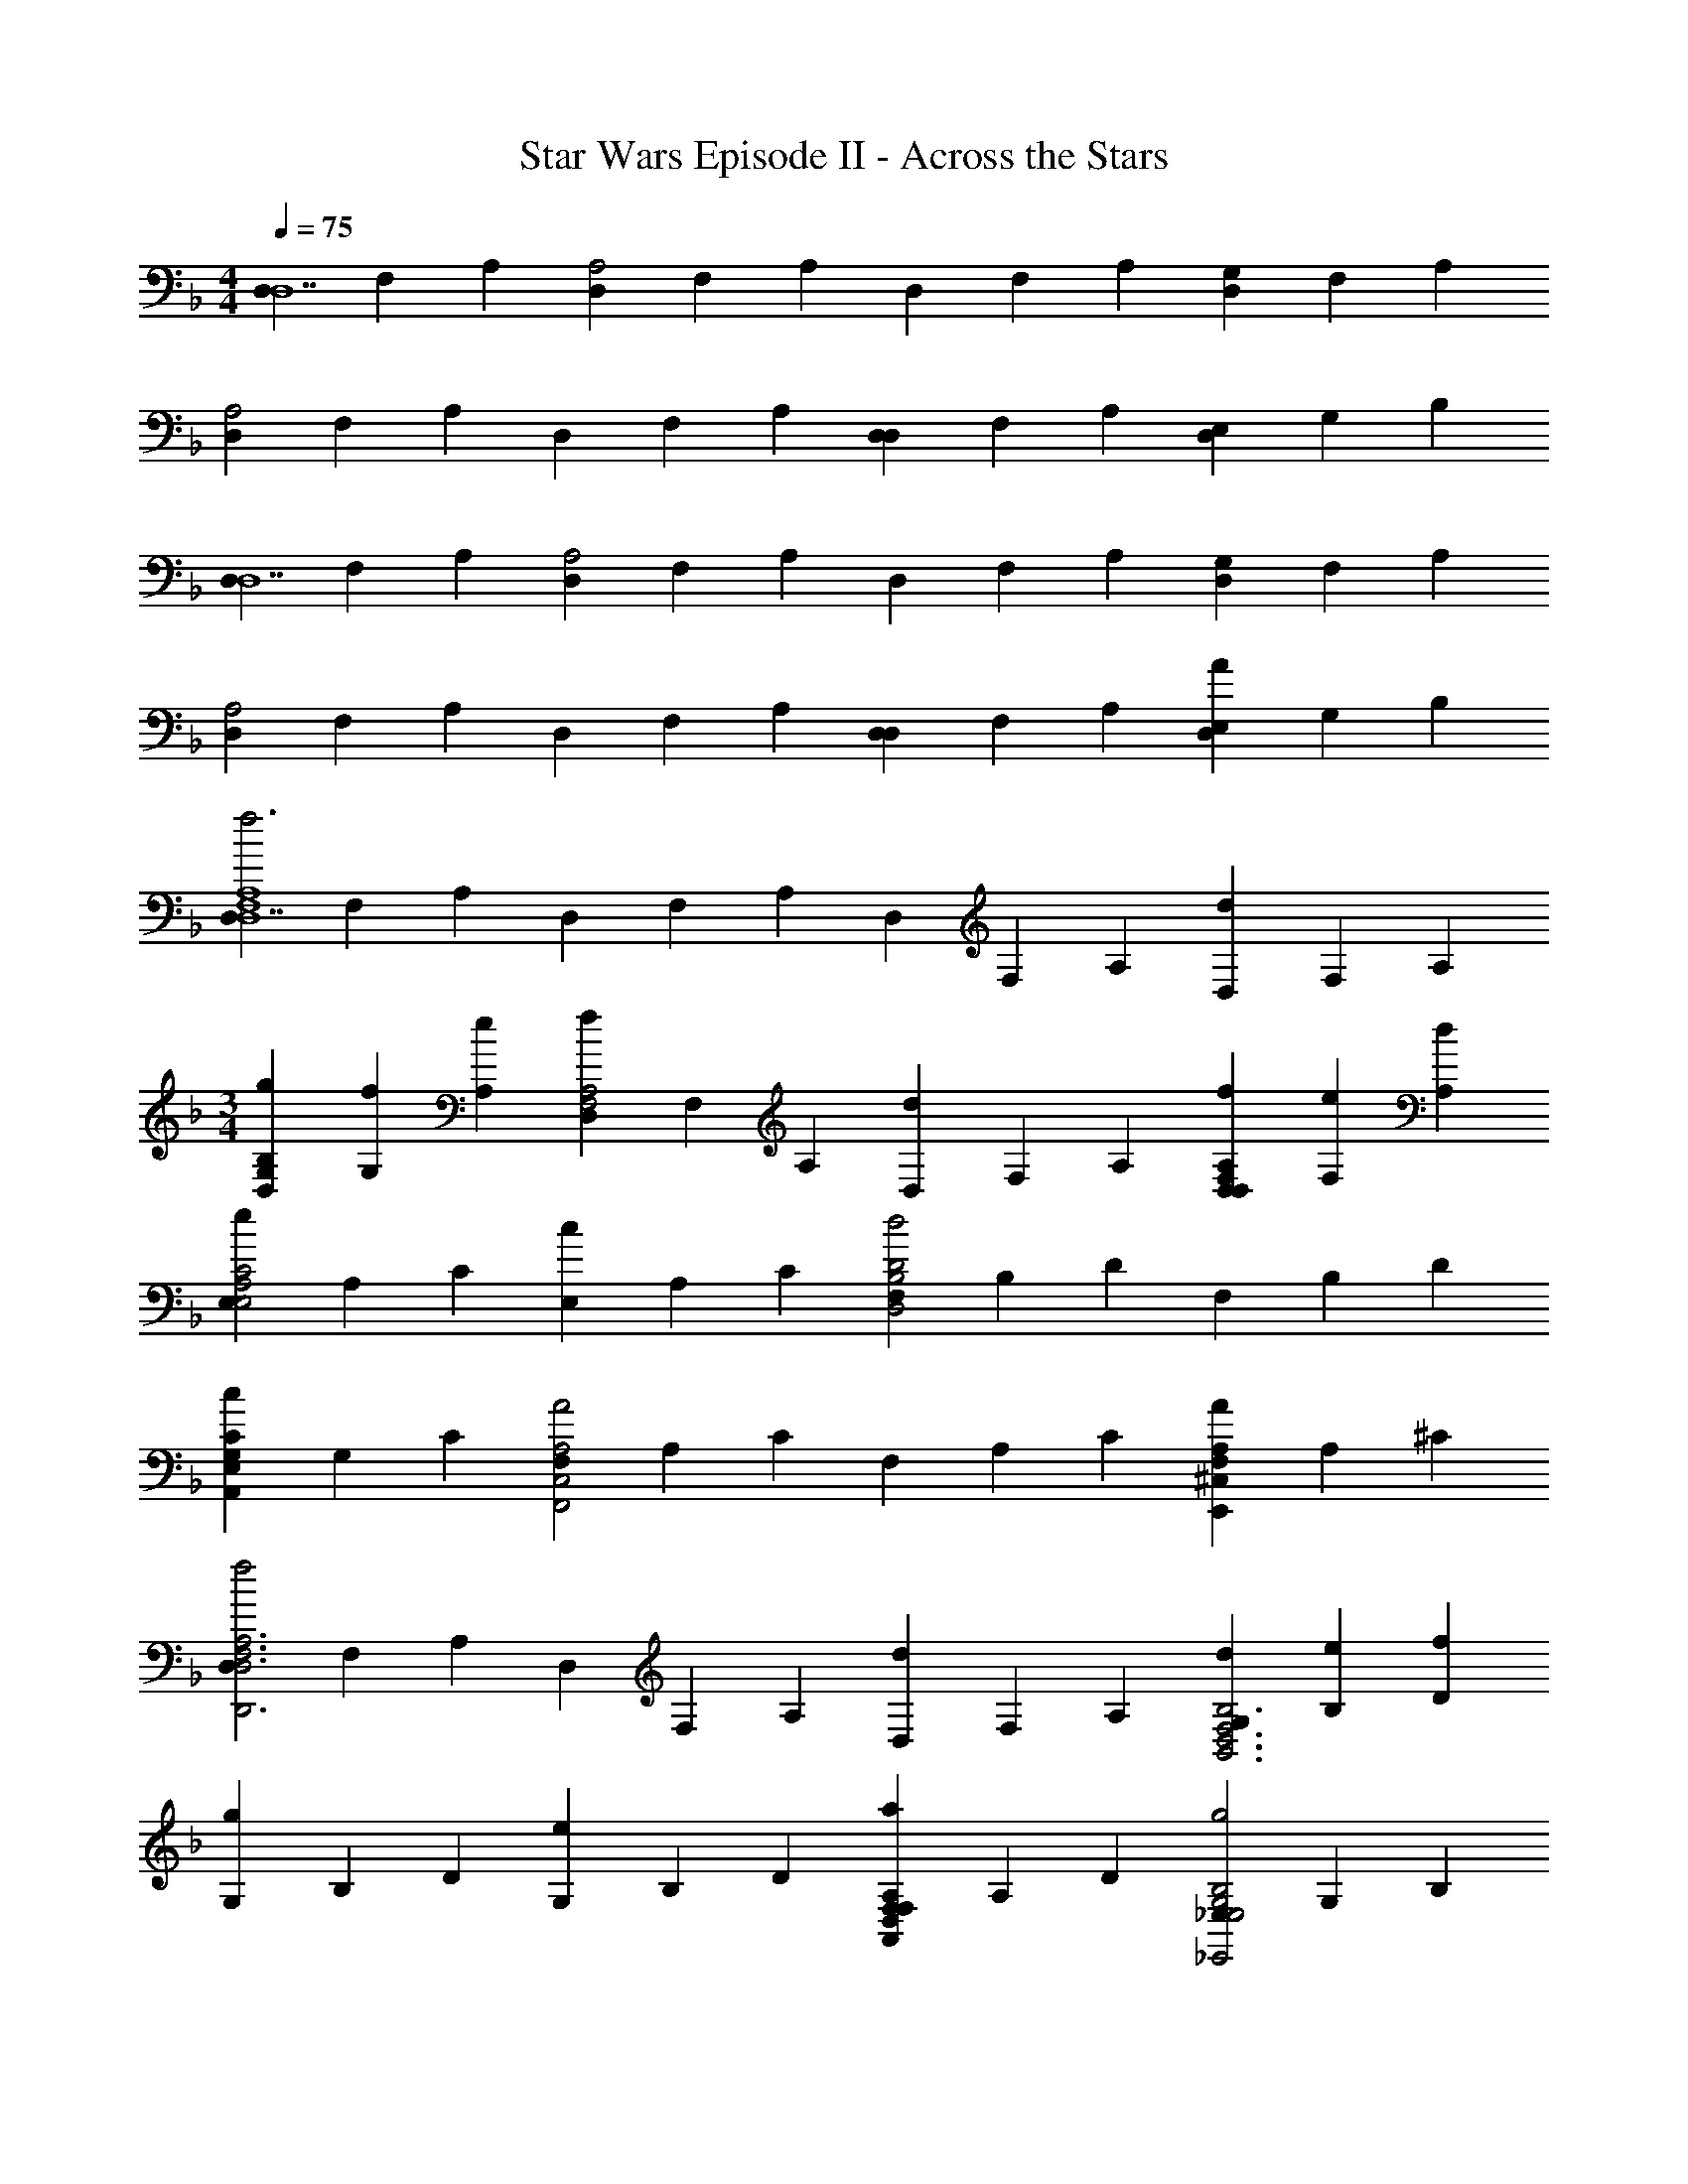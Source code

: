 X: 1
T: Star Wars Episode II - Across the Stars
Z: ABC Generated by Starbound Composer v0.8.7
L: 1/4
M: 4/4
Q: 1/4=75
K: Dm
[D,/3D,7] F,/3 A,/3 [D,/3A,2] F,/3 A,/3 D,/3 F,/3 A,/3 [D,/3G,] F,/3 A,/3 
[D,/3A,2] F,/3 A,/3 D,/3 F,/3 A,/3 [D,/3D,] F,/3 A,/3 [D,/3E,] G,/3 B,/3 
[D,/3D,7] F,/3 A,/3 [D,/3A,2] F,/3 A,/3 D,/3 F,/3 A,/3 [D,/3G,] F,/3 A,/3 
[D,/3A,2] F,/3 A,/3 D,/3 F,/3 A,/3 [D,/3D,] F,/3 A,/3 [D,/3E,A] G,/3 B,/3 
[D,/3f3F,4A,4D,7] F,/3 A,/3 D,/3 F,/3 A,/3 D,/3 F,/3 A,/3 [D,/3d] F,/3 A,/3 
M: 3/4
[g/3D,/3G,B,] [f/3G,/3] [e/3A,/3] [D,/3fF,2A,2] F,/3 A,/3 [D,/3d] F,/3 A,/3 [f/3D,/3F,A,D,] [e/3F,/3] [d/3A,/3] 
[E,/3eA,2C2E,2] A,/3 C/3 [E,/3c] A,/3 C/3 [F,/3B,2D2d2D,2] B,/3 D/3 F,/3 B,/3 D/3 
[E,/3G,CcA,,] G,/3 C/3 [F,/3C,2A,2A2F,,2] A,/3 C/3 F,/3 A,/3 C/3 [F,/3^C,A,AE,,] A,/3 ^C/3 
[D,/3f2D,3F,3A,3D,,3] F,/3 A,/3 D,/3 F,/3 A,/3 [D,/3d] F,/3 A,/3 [d/3G,/3D,3F,3B,3B,,3] [e/3B,/3] [f/3D/3] 
[G,/3g] B,/3 D/3 [G,/3e] B,/3 D/3 [F,/3D,F,A,aA,,] A,/3 D/3 [_E,/3E,2G,2B,2g2_E,,2] G,/3 B,/3 
_E/3 G/3 B/3 [A/3a2D,3F,3A,3D,,3] F/3 D/3 D/3 A,/3 F,/3 [A,aD,] 
[=C/3C3/c'3/C3E3E,,3G3E,,3] E/3 G/3 C/3 [z/6E/3] [z/6B,/b/] G/3 [C/3A,/a/] [z/6E/3] [z/6G,/g/] G/3 [G,/3g/3G,/3B,3D3G,,3G3G,,3] [A,/3a/3B,/3] [B,/3b/3D/3] 
[G,/3B,b] B,/3 D/3 [G,/3G,g] B,/3 D/3 [C/3C3/c'3/C3E3E,,3G3E,,3] E/3 G/3 C/3 [z/6E/3] [z/6B,/b/] G/3 
[C/3A,/a/] [z/6E/3] [z/6G,/g/] G/3 [A,/3^F,/^f/D3^F3D,,3A3D,,3] [z/6D/3] [z/6A,/a/] F/3 [A,/3Dd'] D/3 F/3 [C/3A,/3d'd] [F/3D/3] [A/3F/3] 
[C/3^G,/3f'3/=f3/=F2^G2^G,,,3c3^G,,3] [E/3C/3] [G/3F/3] [C/3G,/3] [z/6E/3C/3] [z/6_e'/_e/] [G/3F/3] [C/3G,/3d'/d/] [z/6E/3C/3] [z/6c'/c/] [G/3F/3] [c'/3C/3c/3=G,/3E2=G2=G,,,3c3=G,,3] [d'/3E/3d/3C/3] [e'/3G/3e/3E/3] 
[C/3G,/3e'e] [E/3C/3] [G/3E/3] [C/3G,/3c'c] [E/3C/3] [G/3E/3] [^G/3^G,/3f'3/f3/F3G3c3^G,,3] [c/3C/3] [e/3F/3] [G/3G,/3] [z/6c/3C/3] [z/6e'/e/] [e/3F/3] 
[G/3G,/3d'/d/] [z/6c/3C/3] [z/6c'/c/] [e/3F/3] 
M: 4/4
[=G/3=G,/3=b/=B/G3B3d3=G,,3] [z/6B/3=B,/3] [z/6d'/d/] [d/3D/3] [G/3G,/3g'2g2] [B/3B,/3] [d/3D/3] [G,/3g] B,/3 D/3 
D 
M: 3/4
M: 3/4
M: 3/4
M: 3/4
M: 3/4
M: 3/4
M: 3/4
M: 3/4
M: 3/4
M: 3/4
M: 3/4
M: 3/4
M: 3/4
M: 3/4
M: 3/4
M: 3/4
M: 3/4
M: 3/4
M: 3/4
M: 3/4
M: 3/4
M: 3/4
M: 3/4
M: 3/4
M: 3/4
M: 3/4
M: 3/4
M: 3/4
M: 3/4
[C/3C/3] [E/3E/3] [G/3G/3] [C/3C/3] [E/3E/3] [G/3G/3] [C/3C/3G,] [E/3E/3] [G/3G/3] 
[C/3C/3=C,2] [E/3E/3] [G/3G/3] [C/3C/3] [E/3E/3] [G/3G/3] [C/3C/3G,,] [E/3E/3] [G/3G/3] [C/3C/3C,,2] [E/3E/3] [G/3G/3] 
[C/3C/3] [E/3E/3] [G/3G/3] [C/3C/3G,] [E/3E/3] [G/3G/3] [C/3C/3C,2] [E/3E/3] [G/3G/3] [C/3C/3] [E/3E/3] [G/3G/3] 
[B,/16C/3G/3G,G,,G,GG,B,G,GG,,] C/16 D/16 E/16 F/16 [z/48G/16] [z/24E/3c/3] ^G/16 B/16 c/16 d/16 [z/24e/16] [z/48=G/3e/3] f/16 g/16 ^g/16 b/16 c'/16 [c/3C/3C/3C,,E2E2e2E2e2E,3G,3C3G,3C3C,,3] [e/3E/3E/3] [=g/3G/3G/3] [c/3C/3C/3C,2] [e/3E/3E/3] [g/3G/3G/3] [c/3C/3C/3CCcCc] [e/3E/3E/3] [g/3G/3G/3] 
[F/3c/3C/3F/3f/3F/3f/3C/3=F,^G,CF,,G,CF,,] [E/3f/3F/3E/3e/3E/3e/3F/3] [D/3g/3G/3D/3d/3D/3d/3G/3] [c/3C/3C/3EEeEeE,2=G,2C2C,,2G,2C2C,2] [e/3E/3E/3] [g/3G/3G/3] [c/3C/3C/3CCcCc] [e/3E/3E/3] [g/3G/3G/3] [E/3c/3C/3E/3e/3E/3e/3C/3E,G,CC,,G,CC,] [D/3e/3E/3D/3d/3D/3d/3E/3] [C/3g/3G/3C/3c/3C/3c/3G/3] 
[d/3D/3D/3DDdDdD,2F,2_B,2B,,,2F,2B,2B,,2] [g/3G/3G/3] [_b/3_B/3B/3] [d/3D/3D/3B,B,BB,B] [g/3G/3G/3] [b/3B/3B/3] [e/3E/3E/3E,2^G,2C2C2^G,,,2C2c2G,2C2C2c2^G,,2] [^g/3^G/3G/3] [c'/3c/3c/3] [e/3E/3E/3] [g/3G/3G/3] [c'/3c/3c/3] 
[d/3D/3D/3D,=G,B,B,=G,,,B,BG,B,B,B=G,,] [f/3F/3F/3] [b/3B/3B/3] [e/3E/3E/3E,2G,2B,2G,2_E,,,2G,2=G2G,2B,2G,2G2E,,2] [=g/3G/3G/3] [b/3B/3B/3] [G,,/8e'/3E/3E/3] G,,/8 [z/12G,,/8] [z/24b/3G/3G/3] G,,/8 G,,/8 [z/24G,,/8] [z/12g/3B/3B/3] G,,/8 G,,/8 [G,,/8e/3E/3E/3D,G,=B,G,G,,,G,GG,B,G,GG,,] G,,/8 [z/12G,,/8] [z/24g/3G/3G/3] G,,/8 G,,/8 [z/24G,,/8] [z/12=b/3=B/3B/3] G,,/8 G,,/8 
[c/3C/3C/3C,,E2E2e2E2e2E,3G,3C3C,3G,3C3C,3] [e/3E/3E/3] [g/3G/3G/3] [c/3C/3C/3C,2] [e/3E/3E/3] [g/3G/3G/3] [c/3C/3C/3CCcCc] [e/3E/3E/3] [g/3G/3G/3] [C/3f/3F/3C/3c/3C/3c/3F/3^G,,,F,3^G,3C3G,3C3^G,,3] [D/3^g/3^G/3D/3d/3D/3d/3G/3] [E/3c'/3c/3E/3e/3E/3e/3c/3] 
[f/3F/3F/3FFfFfG,,2] [g/3G/3G/3] [c'/3c/3c/3] [f/3F/3F/3DDdDd] [g/3G/3G/3] [c'/3c/3c/3] [e/3E/3E/3=G,CE=GC,,G=gCEGgC,] [g/3G/3G/3] [c'/3c/3c/3] [d/3D/3D/3F,2_B,2D2F2B,,,2F2f2B,2D2F2f2B,,2] [f/3F/3F/3] [_b/3_B/3B/3] 
[d'/3d/3d/3] [f'/3f/3f/3] [^g'/3^g/3g/3] [=g'/3=g/3g/3=G,,,G2G2g2G2g2G,3C3E3C3E3C,3] [e'/3e/3e/3] [c'/3c/3c/3] [c'/3c/3c/3C,,2] [g/3G/3G/3] [e/3E/3E/3] [CcCcCcC] 
[f/3F/3F/3f3/F,3C3F3G,,3] [^g/3^G/3G/3] [c'/3c/3c/3] [f/3F/3f/3] [z/6g/3G/3G/3] [z/6e/] [c'/3c/3F/3] [f/3F/3^G,/3d/] [z/6g/3G/3C/3] [z/6c/] [c'/3c/3F/3] [c/3C/3c/3C/3C,=G,3C3E3C,3] [e/3E/3d/3E/3] [=g/3=G/3e/3G/3] 
[c/3C/3C/3=G,,e] [e/3E/3E/3] [g/3G/3G/3] [c/3C/3C/3C,,c] [e/3E/3E/3] [g/3G/3G/3] [f/3F/3F/3^G,,,^G3/f3/G,3C3F3^G,,3] [^g/3G/3G/3] [c'/3c/3c/3] [f/3F/3F/3G,,2] [z/6g/3G/3G/3] [z/6=G/e/] [c'/3c/3c/3] 
[f/3F/3F/3F/d/] [z/6g/3^G/3G/3] [z/6E/c/] [c'/3c/3c/3] [d/3D/3D/3=B/=G,,D2G,3=B,3D3G,,3] [z/6=g/3=G/3G/3] [z/6d/] [=b/3B/3B/3] [d/3D/3D/3G,g] [g/3G/3G/3] [b/3B/3B/3] [d/3D/3D/3GG,,G,GG] [g/3G/3G/3] [b/3B/3B/3] 
[^G/3^C,,/3^G,/3G,/3_B3/_B,3/B3/B3/^C,3F,3B,3F,3B,3C,,3] [^c/3F,,/3^C/3C/3] [f/3^G,,/3F/3F/3] [G/3G,/3G,/3C,2] [z/6c/3C/3C/3] [z/6G/G,/G/G/] [f/3F/3F/3] [G/3G,/3G,/3=G/=G,/G/G/] [z/6c/3C/3C/3] [z/6F/F,/F/F/] [f/3F/3F/3] [F/3^G/3=C,,/3^G,/3F,/3F/3F/3G,/3=C,3E,3G,3E,3G,3F,,3] [=G/3=c/3F,,/3=C/3=G,/3G/3G/3C/3] [^G/3f/3G,,/3F/3^G,/3G/3G/3F/3] 
[G/3G,/3G,/3GC,G,GG] [c/3C/3C/3] [f/3F/3F/3] [G/3G,/3G,/3FF,,FF,FF] [c/3C/3C/3] [f/3F/3F/3] [G/3^C,,/3G,/3G,/3B3/B3/B,3/B3/B3/^C,3F,3B,3F,3B,3C,,3] [^c/3F,,/3^C/3C/3] [f/3G,,/3F/3F/3] [G/3G,/3G,/3C,] [z/6c/3C/3C/3] [z/6G/G,/G/G/G,/G/G/] [f/3F/3F/3] 
[G/3G,/3G,/3=G/=G,/G/G/G,/G/G/C,,] [z/6c/3C/3C/3] [z/6F/^G,/F/F/F,/F/F/] [f/3F/3F/3] 
M: 4/4
[B/3B,/3B,/3=E/B,/E/E/=E,/E/E/=C,,=C,E,2=G,2=C2G,2C2] [z/6=e/3E/3E/3] [z/6G/C/G/G/G,/G/G/] [g/3G/3G/3] [C,/8B/3B,/3B,/3C,,E=cC,c2c2C2c2c2] C,/8 [z/12C,/8] [z/24e/3E/3E/3] C,/8 C,/8 [z/24C,/8] [z/12g/3G/3G/3] C,/8 C,/8 [C,/8B/3B,/3B,/3E,2G,2C2C,,,2C2c2C,2E,2G,2C,,2C,2] C,/8 [z/12C,/8] [z/24e/3E/3E/3] C,/8 C,/8 [z/24C,/8] [z/12g/3G/3G/3] C,/8 C,/8 
[C,/8B/3B,/3B,/3cCCCc] C,/8 [z/12C,/8] [z/24e/3E/3E/3] C,/8 C,/8 [z/24C,/8] [z/12g/3G/3G/3] C,/8 C,/8 
M: 3/4
M: 3/4
M: 3/4
M: 3/4
M: 3/4
M: 3/4
M: 3/4
M: 3/4
M: 3/4
M: 3/4
M: 3/4
M: 3/4
M: 3/4
M: 3/4
M: 3/4
M: 3/4
M: 3/4
M: 3/4
M: 3/4
M: 3/4
M: 3/4
M: 3/4
M: 3/4
M: 3/4
M: 3/4
M: 3/4
M: 3/4
M: 3/4
[F/3f/3F/3^G2F,,,2G2^g2F,,2G2F,,2g2F,,2F,,3^G,3C3F3C3F3G,3] [G/3g/3G/3] [c/3c'/3c/3] [F/3f/3F/3] [G/3g/3G/3] [c/3c'/3c/3] [F/3f/3F/3FF,,,FfF,,FF,,fF,,] [G/3g/3G/3] [c/3c'/3c/3] 
[F/3B/3f/3B/3_b/3B/3b/3F/3B,,,B,^CFCFB,B,,B,,B,,] [B/3G/3b/3G/3g/3G/3g/3B/3] [^c/3=G/3^c'/3G/3=g/3G/3g/3c/3] [F/3f/3F/3^GG^gGgF,,,2G,2=C2F2C2F2G,2F,,2F,,2F,,2] [G/3g/3G/3] [=c/3=c'/3c/3] [F/3f/3F/3FFfFf] [G/3g/3G/3] [c/3c'/3c/3] [F/3G/3f/3G/3g/3G/3g/3F/3F,,G,CFCFG,F,F,F,] [G/3=G/3g/3G/3=g/3G/3g/3^G/3] [c/3F/3c'/3F/3f/3F/3f/3c/3] 
[=G/3g/3G/3GE,,=G,B,_EGgB,EG,_E,GE,gE,] [B/3b/3B/3] [_e/3e'/3e/3] [G/3g/3G/3EE,,B,EGEeEGB,E,EE,eE,] [B/3b/3B/3] [e/3e'/3e/3] [^G/3^g/3G/3F2^C,,2^G,2^C2F2F2f2C2F2G,2^C,2F2C,2f2C,2] [^c/3^c'/3c/3] [f/3f'/3f/3] [G/3g/3G/3] [c/3c'/3c/3] [f/3f'/3f/3] 
[=G/3=g/3G/3E=C,,=G,=CEEeCEG,=C,EC,eC,] [B/3b/3B/3] [e/3e'/3e/3] [C,/8^G/3^g/3G/3C2G,,,2^G,2C2E2C2=c2C2E2G,2G,,2C2G,,2c2G,,2] C,/8 [z/12C,/8] [z/24c/3=c'/3c/3] C,/8 C,/8 [z/24C,/8] [z/12e/3e'/3e/3] C,/8 C,/8 [C,/8g/3^g'/3g/3] C,/8 [z/12C,/8] [z/24e/3e'/3e/3] C,/8 C,/8 [z/24C,/8] [z/12c/3c'/3c/3] C,/8 C,/8 [C,/8B/3b/3B/3CC,,=G,C=ECcCEG,C,CC,cC,] C,/8 [z/12C,/8] [z/24=G/3=g/3G/3] C,/8 C,/8 [z/24C,/8] [z/12E/3=e/3E/3] C,/8 C,/8 
[F/3f/3F/3^G2F,,2G2^g2F,2G2F,2g2F,2F,,3^G,3C3F3C3F3G,3] [G/3g/3G/3] [c/3c'/3c/3] [F/3f/3F/3] [G/3g/3G/3] [c/3c'/3c/3] [F/3f/3F/3F,,/F,/F,/F,/FFfFf] [z/6G/3g/3G/3] [z/6E,,/E,/E,/E,/] [c/3c'/3c/3] [G/3F/3g/3F/3f/3F/3f/3G/3^C,,2^C,2C,2C,2B,3^C3F3C3F3B,3] [^c/3=G/3^c'/3G/3=g/3G/3g/3c/3] [f/3^G/3f'/3G/3^g/3G/3g/3f/3] 
[G/3c'/3G/3BBbBb] [c/3g/3c/3] [f/3f/3f/3] [G/3c/3G/3=G=G,,G=g=G,GG,gG,] [c/3^G/3c/3] [f/3F/3f/3] [F/3F/3F/3=c=C,,=CFGc=c'FGC=C,cC,c'C,] [G/3G/3G/3] [c/3c/3c/3] [F/3f/3f/3B2=G,,,2B,2_E2=G2B2b2E2G2B,2G,,2B2G,,2b2G,,2] [B/3b/3b/3] [_e/3e'/3e'/3] 
[B/3b/3b/3] [F/3f/3f/3] [^C/3^c/3c/3] 
M: 4/4
[=C/3=c/3c/3c2=E2G2C2C,2c2C,2c'2C,,3C3E3G3c3c'3C,3] [E/3=e/3e/3] [G/3g/3g/3] [c/3c'/3c'/3] [G/3g/3g/3] [E/3e/3e/3] [G/3g/3g/3] [E/3e/3e/3] [C/3c/3c/3] 
[G,cCcc'C,G^C,,2] [^c^c'^Ccc'C2C2^C,2C,2E,,4] [=c=c'=Ccc'E,,2] [cc'Ccc'_E2E2] 
[E_eEeA,,A,,] [cc'Ccc'C2=E2C2E2^G,,4G,,4] [BbB,Bb] [BbB,BbC2F2G,,2C2F2] 
[^C^cCc] [AaA,Aa=B,2^F2B,2F2D,2A,2D,,2A,2] [^G^g^G,Gg] [GgG,GgB,2F2^F,,2B,2F2^F,2F,2] 
[BB,=B] [F^fFfA,2D2F2D,,2D2F2A,,2F,2A,,2F,2] [DAA,A] [=F/=f/F/f/C,,G,2C2F2C2F2G,,2=F,2G,,2F,2] [F,/4F/4F,/4F/4] [G,/4G/4G,/4G/4] 
[C/4c/4C/4c/4] [F/4f/4F/4f/4] [G/4g/4G/4g/4] [c/4^c'/4c/4c'/4] [ff'ff'C2_B2C2B2=G,,2G,,2_B,2] [=e=e'G,,,G,,ee'] [ee'=C,,=C,ee'E2B2E2B2C,2C,2=E,2] 
[=G=gC,,C,Gg] [ee'=F,,F,ee'=B,2^G2B,2G2F,,2F,,2G,2] [_e_e'ee'] [dd'E,,_E,dd'_B,2=G2B,2G2E,,2E,,2=G,2] 
[_EeEe] [dd'=B,,,=B,,dd'D2^F2D2F2B,,2B,,2^F,2] [cc'cc'] [cc'^F,,F,cc'C2A2C2A2F,,2F,,2A,2] 
[CcCc] [^G=c^C,,^C,GcC,C,^G,=C^C3/^c3/C3/c3/] [z/BBB,] [=C/=c/C/c/] [=G=C,,=C,G=F,F,=G,C2c2C2c2] 
[=EE=E,] 
Q: 1/4=86
[z/=F,,=F2^G3f3F,,3F,3F,,3f3] [G,,/6G,/6] [^G,,/6^G,/6] [F,,/6F,/6] [_B,,/4B,/4F,,/] [=G,,/4=G,/4] [F,,/4^G,,/4^G,/4] [F,,/4F,,/4F,/4] [C,/4C/4F,,] [=E,,/4E,/4] [F,,/4F,/4] z/4 
[F,,/F,,/F,/F,,/] [F,,/4F,,/4F,/4F,,/4] [F,,/4F,,/4F,/4F,,/4] [z/F,,F,,3F,3F,,3] [=G,,/6=G,/6] [^G,,/6^G,/6] [F,,/6F,/6] [B,,/4B,/4F,,/] [=G,,/4=G,/4] [F,,/4^G,,/4^G,/4] [F,,/4F,,/4F,/4] [C,/4C/4F,,] [E,,/4E,/4] [F,,/4F,/4] z/4 
[F,,/F,,/F,/F,,/] [F,,/4F,,/4F,/4F,,/4] [F,,/4F,,/4F,/4F,,/4] [z/F,,F,,3F,3F,,3] [=G/6=G,,/6=G,/6] [^G/6^G,,/6^G,/6] [F/6F,,/6F,/6] [B/4B,,/4B,/4F,,/] [=G/4=G,,/4=G,/4] [^G/4F,,/4^G,,/4^G,/4^gg] [F/4F,,/4F,,/4F,/4] [c/4C,/4C/4F,,] [E/4E,,/4E,/4] [F/4F,,/4F,/4f/f/] z/4 
[b/3b/3F,,/F,,/F,/F,,/] [z/6g/3g/3] [z/6F,,/4F,,/4F,/4F,,/4] [z/12=g/3g/3] [F,,/4F,,/4F,/4F,,/4] [^g/g/F,,F,,3F,3F,,3] [=G/6=G,,/6=G,/6f5/f5/] [^G/6^G,,/6^G,/6] [F/6F,,/6F,/6] [B/4B,,/4B,/4F,,/] [=G/4=G,,/4=G,/4] [^G/4F,,/4^G,,/4^G,/4] [F/4F,,/4F,,/4F,/4] [c/4C,/4C/4F,,] [E/4E,,/4E,/4] [F/4F,,/4F,/4] [F/4B/4F/4B/4] 
[F/8F/8B/4B/4F,,/F,,/F,/F,,/] z3/8 [F,,/4F,,/4F/4G/4F,/4F/4G/4F,,/4] [F,,/4F,,/4F/4=G/4F,/4F/4G/4F,,/4] [F/8F/8^G/4G/4F,,F,,3F,3F,,3] z3/8 [=G/6=G,,/6=G,/6] [^G/6^G,,/6^G,/6] [F/6F,,/6F,/6] [B/4B,,/4B,/4F,,/] [=G/4=G,,/4=G,/4] [^G/4F,,/4^G,,/4^G,/4] [F/4F,,/4F,,/4F,/4] [c/4C,/4C/4F,,] [E/4E,,/4E,/4] [F/4F,,/4F,/4BB] z/4 
[F,,/F,,/F,/F,,/G,7/G,7/] [G/4F,,/4F,,/4F,/4F,,/4G/4] [=G/4F,,/4F,,/4F,/4F,,/4G/4] [^G/G/F,,F,,3F,,3] [=G/6=G,,/6=G,/6F5/F5/] [^G/6^G,,/6^G,/6] [F/6F,,/6F,/6] [B/4B,,/4B,/4F,,/] [=G/4=G,,/4=G,/4] [^G/4F,,/4^G,,/4^G,/4] [F/4F,,/4F,,/4F,/4] [c/4C,/4C/4F,,] [E/4E,,/4E,/4] [F/4F,,/4F,/4F,/F,/] z/4 
[F,,/F,,/B,/F,/B,/F,,/] [F,,/4F,,/4G,/4F,/4G,/4F,,/4] [F,,/4F,,/4=G,/4F,/4G,/4F,,/4] 
K: C#m
[^G,/G,/^C,^C,,3C,,3C,,3] [^C/6D,,/6D,/6C,3/C,3/] [E/6E,,/6E,/6] [C/6C,,/6C,/6] [^F/4^F,,/4^F,/4C,/] [D/4D,,/4D,/4] [E/4C,/4E,,/4E,/4] [C/4C,/4C,,/4C,/4] [G/4G,,/4G,/4C,] [^B,/4C/4G/4C/4G/4^B,,,/4^B,,/4] [C/4C,,/4C,/4F/DDF] z/4 
[C,,/C,/F/C,/C,,/C,,/] [C,,/4C,/4C/4E/4C,/4C,,/4C/4E/4C,,/4] [C,,/4C,/4B,/4D/4C,/4C,,/4B,/4D/4C,,/4] [G,/8G,/8C/4C/4C,C,,3C,3C,,3C,,3] z3/8 [D/6D,,/6D,/6] [E/6E,,/6E,/6] [C/6C,,/6C,/6] [F/4F,,/4F,/4C,/] [D/4D,,/4D,/4] [E/4C,/4E,,/4E,/4] [C/4C,/4C,,/4C,/4] [G/4G,,/4G,/4C,] [z/12B,/4G,/4B,,,/4B,,/4] [z/6G,/3] [z/6C/4C,,/4C,/4F,] [z/3F,5/6] 
[C,,/C,/C,/C,,/C,,/=e7/e7/] [C,,/4C,/4E,/4C,/4C,,/4E,/4C,,/4] [C,,/4C,/4D,/4C,/4C,,/4D,/4C,,/4] [C,/C,/C,C,,3C,,3C,,3] [D/6D,,/6D,/6] [E/6E,,/6E,/6] [C/6C,,/6C,/6] [F/4F,,/4F,/4C,/] [D/4D,,/4D,/4] [E/4C,/4E,,/4E,/4] [C/4C,/4C,,/4C,/4] [G/4G,,/4G,/4C,] [B,/4B,,,/4B,,/4] [C/4C,,/4C,/4^c/c/] z/4 
[^f/3f/3C,,/C,/C,/C,,/C,,/] [z/6e/3e/3] [z/6C,,/4C,/4C,/4C,,/4C,,/4] [z/12d/3d/3] [C,,/4C,/4C,/4C,,/4C,,/4] [e/e/C,C,,3C,3C,,3C,,3] [D/6D,,/6D,/6c5/c5/] [E/6E,,/6E,/6] [C/6C,,/6C,/6] [F/4F,,/4F,/4C,/] [D/4D,,/4D,/4] [E/4C,/4E,,/4E,/4] [C/4C,/4C,,/4C,/4] [G/4G,,/4G,/4C,] [B,/4C/4G/4B,,,/4B,,/4] [C/4C,,/4C,/4DF] z/4 
[C,,/C,/C,/C,,/C,,/] [C,,/4C,/4C/4E/4C,/4C,,/4C,,/4] [C,,/4C,/4B,/4D/4C,/4C,,/4C,,/4] [G,/C/C,C,,3C,3C,,3C,,3] [D/6D,,/6D,/6] [E/6E,,/6E,/6] [C/6C,,/6C,/6] [F/4F,,/4F,/4C,/E3/E3/E3/] [D/4D,,/4D,/4] [E/4C,/4E,,/4E,/4e] [C/4C,/4C,,/4C,/4] [G/4G,,/4G,/4C/G/C,] [B,/4B,,,/4B,,/4] [C/4C,,/4C,/4C/c/C/C/DF] z/4 
[F/3f/3F/3F/3C,,/C,/C,/C,,/C,,/] [z/6E/3e/3E/3E/3] [z/6C,,/4C,/4C,/4C,,/4C,,/4C/4E/4] [z/12D/3d/3D/3D/3] [C,,/4C,/4C,/4C,,/4C,,/4B,/4D/4] 
M: 3/4
[z/4E/e/C,/E/E/G,/C/C,,2C,2C,,2C,,2] C/4 [D/6D,,/6D,/6C,/4D/4C/C/C/c11/] [z/12E/6E,,/6E,/6] [z/12C,/4E/4] [C/6C,,/6C,/6] [F/4F/4F,,/4F,/4E/3E/3E/3C,/] [z/12D/4G/4D,,/4D,/4] [z/6D/3D/3D/3] [z/6E/4C,/4E,,/4E,/4] [z/12C/3C/3C/3] [C/4C,/4D/4C,,/4C,/4] [G/4E/4G,,/4G,/4D/C,,/C,/D/C,/C,,/D/C,,/] [B,/4F/4B,,,/4B,,/4] [C/4C,,/4C,/4G/4C,/4C,,/4C,,/4C,,/4C,/4=B,/B,/B,/] [C,,/4C,/4A/4C,/4C,,/4C,,/4] 
M: 4/4
[=B/4C,/C,,C,C,,C,,C3/C3/C3/] c/4 d/4 e/4 [C,,/4f/4C,/C,/C,,/C,,/C,C,,C,] g/4 [B,/B,/B,/] [C,,/4C,/C,/C,,/C,,/C,C,,C,G,5G,5G,5] G/4 [z/F3/4] [C,,/4C,/C,/C,,/=bC,B,B=B,,B,BC,,C,] E/4 D/ 
[C,,/4C/4C,/C,/c'C,CcC,C,,CcC,,C,] A/4 [z/G3/4] [C,,/4C,/C,/C,,/d'C,DdD,DdC,,C,] E/4 D/ [C,,/4C,/C,/C,,/=e'C,EeE,EeC,,C,] c/4 [z/d3/4] [C,,/4C,/C,/C,,/C,C,,C,f'2F2f2F,2F2f2] c/4 [E/B/E/E/] 
M: 2/4
[C,/8C,,/4C,/C,/C,,/A,A,A,C,,C,] C,/8 [C,/8d/4] C,/8 [C,/8e3/4] C,/8 C,/8 C,/8 [C,/8C,,/4C,/C,,/g'GgC,G,GgC,,C,] C,/8 [C,/8d/4] C,/8 [C,/8c/] C,/8 C,/8 C,/8 
M: 3/4
M: 3/4
M: 3/4
M: 3/4
M: 3/4
M: 3/4
M: 3/4
M: 3/4
M: 3/4
M: 3/4
M: 3/4
M: 3/4
M: 3/4
M: 3/4
M: 3/4
M: 3/4
M: 3/4
M: 3/4
M: 3/4
M: 3/4
M: 3/4
M: 3/4
M: 3/4
M: 3/4
M: 3/4
M: 3/4
M: 3/4
M: 3/4
M: 3/4
[z/4F/3F,,2A,2A2a2F,2F,,3A,3F,,3A,3C3F3C3F,,3] [A/16a/16f/16f/8f'/8a/8] z/48 [z/6A/3] [A/16a/16f/16f/8f'/8a/8] z5/48 [z/12c/3] [A/16a/16f/16f/8f'/8a/8] z3/16 [A/16a/16f/16f/8f'/8a/8F/3] z3/16 [z/12A/8a/8f/8f/4f'/4a/4] A/3 [z/12c/3] [A/16a/16f/16f/8f'/8a/8] z3/16 
[A/16a/16f/16f/8f'/8a/8F/3F,,F,FfF,] z3/16 [z/12A/8a/8f/8f/4f'/4a/4] A/3 [z/12c/3] [A/16a/16f/16f/8f'/8a/8] z3/16 [z/4F/3B,/3B/3b/3=B,,,B,=DFB,,] [B/16b/16=d/16d/8=d'/8f/8] z/48 [z/6B/3A,/3A/3a/3] [B/16b/16d/16d/8d'/8f/8] z5/48 [z/12d/3G,/3G/3g/3] [B/16b/16d/16d/8d'/8f/8] z3/16 [A/16a/16c/16f/8f'/8f/8F/3A,AaF,,,2A,2C2F2F,,2] z3/16 [z/12A/8a/8c/8f/4f'/4f/4] A/3 [z/12c/3] [A/16a/16c/16f/8f'/8f/8] z3/16 [A/16a/16c/16f/8f'/8f/8F/3F,Ff] z3/16 [z/12A/8a/8c/8f/4f'/4f/4] A/3 [z/12c/3] [A/16a/16c/16f/8f'/8f/8] z3/16 
[z/4F/3A,/3A/3a/3F,,A,CFF,] [A/16a/16c/16f/8f'/8f/8] z/48 [z/6A/3G,/3G/3g/3] [A/16a/16c/16f/8f'/8f/8] z5/48 [z/12c/3F,/3F/3f/3] [A/16a/16c/16f/8f'/8f/8] z3/16 [B/16b/16B/16e/8e'/8g/8G/3G,GgE,,2G,2B,2E2E,2] z3/16 [z/12B/8b/8B/8e/4e'/4g/4] B/3 [z/12e/3] [B/16b/16B/16e/8e'/8g/8] z3/16 [B/16b/16B/16e/8e'/8g/8G/3E,Ee] z3/16 [z/12B/8b/8B/8e/4e'/4g/4] B/3 [z/12e/3] [B/16b/16B/16e/8e'/8g/8] z3/16 [z/4A/3=D,,2F,2F2f2A,2D2F2=D,2] [A/16a/16d/16f/8f'/8f/8] z/48 [z/6d/3] [A/16a/16d/16f/8f'/8f/8] z5/48 [z/12f/3] [A/16a/16d/16f/8f'/8f/8] z3/16 
[A/16a/16d/16f/8f'/8f/8A/3] z3/16 [z/12A/8a/8d/8f/4f'/4f/4] d/3 [z/12f/3] [A/16a/16d/16f/8f'/8f/8] z3/16 [B/16b/16e/16e/8e'/8g/8G/3C,,E,EeG,B,EC,] z3/16 [z/12B/8b/8e/8e/4e'/4g/4] B/3 [z/12e/3] [B/16b/16e/16e/8e'/8g/8] z3/16 [z/4A/3A,,,2C,2C2c2A,2C2E2A,,2] [c/16c'/16c/16e/8e'/8a/8] z/48 [z/6c/3] [c/16c'/16c/16e/8e'/8a/8] z5/48 [z/12e/3] [c/16c'/16c/16e/8e'/8a/8] z3/16 [c/16c'/16c/16e/8e'/8a/8a/3] z3/16 [z/12c/8c'/8c/8e/4e'/4a/4] e/3 [z/12c/3] [c/16c'/16c/16e/8e'/8a/8] z3/16 
[c/16c'/16c/16G,/16e/8e'/8a/8B/3C,,C,CcG,C^EC,] A,/16 B,/16 C/16 [D/16c/8c'/8c/8e/4e'/4g/4] [z/48E/16] [z/24G/3] F/16 G/16 A/16 B/16 [z/24c/16] [z/48E/3] d/16 [c/16c'/16c/16^e/16=e/8e'/8g/8] f/16 g/16 a/16 [z/4F/3F,,2A,2A2a2F,2A,3C3F3] [A/16a/16c/16f/8f'/8f/8] z/48 [z/6A/3] [A/16a/16c/16f/8f'/8f/8] z5/48 [z/12c/3] [A/16a/16c/16f/8f'/8f/8] z3/16 [A/16a/16c/16f/8f'/8f/8F/3] z3/16 [z/12A/8a/8c/8f/4f'/4f/4] A/3 [z/12c/3] [A/16a/16c/16f/8f'/8f/8] z3/16 [A/16a/16c/16f/8f'/8f/8F/3F,,/F,/F,Ff] z3/16 [z/12A/8a/8c/8f/4f'/4f/4] [z/6A/3] [z/6E,,/E,/] [z/12c/3] [A/16a/16c/16f/8f'/8f/8] z3/16 
[z/4A/3F,/3F/3f/3D,,2D,2B,3D3F3] [A/16a/16d/16f/8f'/8f/8] z/48 [z/6d/3G,/3G/3g/3] [A/16a/16d/16f/8f'/8f/8] z5/48 [z/12f/3A,/3A/3a/3] [A/16a/16d/16f/8f'/8f/8] z3/16 [A/16a/16d/16f/8f'/8f/8A/3B,Bb] z3/16 [z/12A/8a/8d/8f/4f'/4f/4] d/3 [z/12f/3] [A/16a/16d/16f/8f'/8f/8] z3/16 [A/16a/16d/16f/8f'/8f/8A/3G,,G,GgG,] z3/16 [z/12A/8a/8d/8f/4f'/4f/4] d/3 [z/12f/3] [A/16a/16d/16f/8f'/8f/8] z3/16 [z/4F/3C,,Ccc'CFAC,] [A/16a/16c/16f/8f'/8a/8] z/48 [z/6A/3] [A/16a/16c/16f/8f'/8a/8] z5/48 [z/12c/3] [A/16a/16c/16f/8f'/8a/8] z3/16 
[B/16b/16d/16^^f/8^^f'/8f/8^^F/3^^F,,,2B,2B2b2B,2D2F2^^F,,2] z3/16 [z/12B/8b/8d/8f/4f'/4f/4] B/3 [z/12d/3] [B/16b/16d/16f/8f'/8f/8] z3/16 [B/16b/16d/16f/8f'/8f/8B/3] z3/16 [z/12B/8b/8d/8f/4f'/4f/4] F/3 [z/12D/3] [B/16b/16d/16f/8f'/8f/8] z3/16 [C/8C/3C2c2c'2^F,,,3C3^F3A3^F,,3] F/8 [A/16a/16c/16^f/8^f'/8f/8A/8] z/48 [z/24F/3] c/8 [A/16a/16c/16f/8f'/8f/8f/8] z/16 [z/24a/8] [z/12A/3] [A/16a/16c/16f/8f'/8f/8c'/8] z/16 f'/8 [A/16a/16c/16f/8f'/8f/8c'/8c/3] z/16 a/8 [z/12A/8a/8c/8f/8f/4f'/4f/4] [z/24A/3] c/8 A/8 [z/24F/8] [z/12F/3] [A/16a/16c/16f/8f'/8f/8C/8] z/16 A,/8 
[G,/16CAfaf'CCF,,CF,,cf] A,/16 B,/16 C/16 D/16 =E/16 F/16 G/16 A/16 B/16 c/16 d/16 e/16 f/16 g/16 a/16 [E/3E/3E3/E3/E3/E3/e'3E,3^^F,3] [^^F/3F/3] [B/3B/3] [E/3E/3B,,] [z/6F/3F/3] [z/6D/D/D/D/] [B/3B/3] [C/C/C/C/E,,] [B,/B,/B,/B,/] 
[B,/3B,/3D/3B,/3B,/3D/3d'3D,3^F,3] [C/3C/3^F/3C/3C/3F/3] [D/3D/3B/3D/3D/3B/3] [D/3D/3DDDD] [z/6F/3F/3] [z/6B,,/] [B/3B/3] [F,,/B,B,B,B,] B,,,/ [E/3E/3E3/E3/E3/E3/e'3E,3^^F,3] [^^F/3F/3] [B/3B/3] 
[E/3E/3B,,] [z/6F/3F/3] [z/6D/D/D/D/] [B/3B/3] [C/C/C/C/E,,] [B,/B,/B,/B,/] [^F/3F/3^A,/A,/A,/A,/F,,f'3C,3^F,3] [z/6^A/3A/3] [z/6C/C/C/C/] [c/3c/3] [F/3F/3FFF,,FF] [A/3A/3] [c/3c/3] 
[FFC,,FF] [^B/3e/3^B,,,=A3/A3/A3/A3/^b2E,3=A,3B3e3^B,,3] [e/3a/3] [a/3b/3] [B/3e/3B,,] [z/6e/3a/3] [z/6^^F/F/F/F/] [a/3b/3] [^F/F/F/F/] [E/E/E/E/] 
[E/3E/3^^F/3E/3E/3e/3=b3E,3^^F,3=B3e3E,3] [^F/3F/3B/3F/3F/3^^f/3] [^^F/3F/3e/3F/3F/3b/3] [F/3e/3FF^^F,,FF] [B/3f/3] [e/3b/3] [EEE,,EE] [^B/3e/3A,,,A3/A3/A3/A3/^b3E,3A,3B3e3B,,3] [e/3a/3] [a/3b/3] 
[B/3e/3A,,] [z/6e/3a/3] [z/6F/F/F/F/] [a/3b/3] [^F/F/F/F/] [E/E/E/E/] [=B,,/8=B,,,/4B,,/4B,,/4B,,/4B,,/4B,,/4^D/D/D/D/=b3^d3^f3] B,,/8 B,,/8 B,,/8 
Q: 1/4=78
[B,,/8^D,/4D/4D/4D/4D/4D/4F/F/F/F/] B,,/8 B,,/8 B,,/8 
Q: 1/4=70
[B,,/8B,,/8B,,/4B,/4B,/4B,/4B,/4B,/4=BBBB2] [B,,/8D,/8] [B,,/8^F,/8] [B,,/8B,/8] 
Q: 1/4=62
[B,,/8D/8^F,,/4F,/4F,/4F,/4F,/4F,/4] [B,,/8F/8] [B,,/8B/8] [B,,/8d/8] 
[B,/16B,,/8^D,,/4D,/4D,/4D,/4D,/4D,/4FBbB,B,] D/16 [F/16B,,/8] B/16 [D/16B,,/8] F/16 [B/16B,,/8] d/16 
Q: 1/4=54
[F/16B,,/8B,,,/4B,,/4B,,/4B,,/4B,,/4B,,/] B/16 [d/16B,,/8] f/16 [d/16B,,/8] f/16 [b/16B,,/8] ^d'/16 
K: Em
K: Em
K: Em
[z/4=G2=E,,,2=g2=g'2G2E,2=G,2B,2G2e2g2E,,2B,3E,,3B,3E3E,3G,3B,3] [G/16e/16B/8e'/8] z3/16 [G/16e/16B/8e'/8] z3/16 [G/16e/16B/8e'/8] z3/16 [G/16e/16B/8e'/8] z3/16 [G/8e/8B/4e'/4] z3/8 [G/16e/16B/8e'/8] z3/16 [G/16e/16B/8e'/8EB,,,ee'EB,,G,EBeB,,] z3/16 [G/8e/8B/4e'/4] z5/8 
[z/4A/3a/3a'/3A/3A/3a/3=CA,,,A,,E,CCEE,A,CeA,,] [A/16e/16=c/8e'/8] z/48 [z/6G/3g/3g'/3G/3G/3g/3] [A/16e/16c/8e'/8] z5/48 [z/12F/3f/3f'/3F/3F/3f/3] [A/16e/16c/8e'/8] z3/16 [G/16e/16B/8e'/8Ggg'GGgB,2E,,,2E,,2G,2B,2B,2E2E,2G,2B,2E,,2] z3/16 [G/8e/8B/4e'/4] z3/8 [G/16e/16B/8e'/8] z3/16 [e/32G/16e/16B/8e'/8Eee'EEB] z7/32 [G/8e/8B/4e'/4] z3/8 [G/16e/16B/8e'/8] z3/16 [z/4G/3g/3g'/3G/3G/3g/3E,,E,G,B,B,EE,G,B,E,] [G/16e/16e/8e'/8] z/48 [z/6F/3f/3f'/3F/3F/3f/3] [G/16e/16e/8e'/8] z5/48 [z/12E/3e/3e'/3E/3E/3e/3] [G/16e/16e/8e'/8] z3/16 
[A/16=d/16d/8=d'/8Fff'FFf=D,,2=D,2F,2A,2A,2=D2D,2F,2A,2D,2] z3/16 [A/8d/8d/4d'/4] z3/8 [A/16d/16d/8d'/8] z3/16 [d/32A/16d/16d/8d'/8Ddd'DDA] z7/32 [A/8d/8d/4d'/4] z3/8 [A/16d/16d/8d'/8] z3/16 [z/4E2=C,,2e2e'2E2=C,2G,2C2C2E2E2G,2C2G2e2C,2] [G/16e/16e/8e'/8] z3/16 [G/16e/16e/8e'/8] z3/16 [G/16e/16e/8e'/8] z3/16 [G/16e/16e/8e'/8] z3/16 [G/8e/8e/4e'/4] z3/8 [G/16e/16e/8e'/8] z3/16 
[A/16d/16d/8d'/8DB,,,dd'DB,,F,A,A,DDF,A,AdB,,] z3/16 [A/8d/8d/4d'/4] z3/8 [A/16d/16d/8d'/8] z3/16 [=G,,/8B,2G,,,2B2b2B,2G,,2G,2B,2D2B,2D,2G,2G2B2G,,2] G,,/8 [B/16d/16d/8d'/8G,,/8] z/16 G,,/8 [B/16d/16d/8d'/8G,,/8] z/16 G,,/8 [B/16d/16d/8d'/8G,,/8] z/16 G,,/8 [B/16d/16d/8d'/8G,,/8] z/16 G,,/8 [B/8d/8G,,/8d/4d'/4] G,,/8 G,,/8 G,,/8 [B/16d/16d/8d'/8G,,/8] z/16 G,,/8 [B,/32B/16d/16B,/16d/8d'/8G,,/8B,B,,,BbB,B,,F,B,^DB,^D,F,BfB,,] z/32 D/16 [F/16G,,/8] B/16 [D/16B/8d/8G,,/8d/4d'/4] F/16 [B/16G,,/8] ^d/16 [F/16G,,/8] B/16 [d/16G,,/8] f/16 [B/16=d/16^d/16=d/8d'/8G,,/8] f/16 [b/16G,,/8] ^d'/16 
[z/4G2E,,2g2g'2G2E,2G2e2g2E,2E,3G,3B,3B,3E3E,3G,3B,3] [G/16e/16e/8e'/8] z3/16 [G/16e/16e/8e'/8] z3/16 [G/16e/16e/8e'/8] z3/16 [G/16e/16e/8e'/8] z3/16 [G/8e/8e/4e'/4] z3/8 [G/16e/16e/8e'/8] z3/16 [G/16e/16e/8e'/8E,,/E,/E,/Eee'EEBe] z3/16 [G/8e/8e/4e'/4] z/8 [z/4D,,/=D,/D,/] [G/16e/16e/8e'/8] z3/16 [z/4E/3e/3e'/3E/3E/3e/3cC,,2C,2A,2C2C,2C3E3E,3A,3C3] [G/16e/16e/8e'/8] z/48 [z/6F/3f/3f'/3F/3F/3f/3] [G/16e/16e/8e'/8] z5/48 [z/12G/3g/3g'/3G/3G/3g/3] [G/16e/16e/8e'/8] z3/16 
[G/16e/16e/8e'/8Aaa'AAae] z3/16 [G/8e/8e/4e'/4] z3/8 [G/16e/16e/8e'/8] z3/16 [G/16e/16e/8e'/8FF,,ff'FF,FfcF,] z3/16 [G/8e/8e/4e'/4] z3/8 [G/16e/16e/8e'/8] z3/16 [z/4BB,,,bb'BB,,E,B,EGBG,B,EebB,,] [G/16e/16e/8e'/8] z3/16 [G/16e/16e/8e'/8] z3/16 [G/16e/16e/8e'/8] z3/16 [A/16=f/16f/8=f'/8A2=F,,,2a2a'2A2=F,,2A,2C2C2=F2A2=F,2A,2C2a2c2F,,2] z3/16 [A/8f/8f/4f'/4] z3/8 [A/8f/8f/4f'/4] z3/8 
[A/8f/8f/4f'/4] z3/8 [A/16f/16f/8f'/8] z3/16 [^d^ff^f'BB,DBB2b2b'2d2b2B,,,3B,,3B,3D3^F,3B,3D3B,,3] [df^FFF2B2F,2B,2] [BBBBB] 
M: 4/4
M: 4/4
M: 4/4
[z/4ccccC2C,,2C,2] 
[G,/4G,,,/4G,,/4] [C/4C,,/4C,/4] [=D/4D,,/4D,/4] [=F/4F,,/4=F,/4BBBB] [E/4E,,/E,/] E/4 [D/4D,,/4D,/4] [G/4G,,/4G,/4BBBBD2^G,,,2D,,2^G,,2D,2] [^G/4G,,/^G,/] G/4 [C/4C,,/4C,/4] [C/4C,,/4C,/4DDDD] [B,/4B,,,/4B,,/4] [A,/4A,,,/4A,,/4] [G,/4G,,,/4G,,/4] [z/4BBBBB,2^D2=G,,,2^D,,2=G,,2^D,2] 
[A,/4A,,,/4A,,/4] [=G,/4G,,,/4G,,/4] [B,/4B,,,/4B,,/4] [C/4C,,/4C,/4AAAA] [B,/4B,,,/B,,/] B,/4 [G,/4G,,,/4G,,/4] [B,/4B,,,/4B,,/4AAAAB,2E2G,,,2E,,2G,,2E,2] [A,/4A,,,/4A,,/4] [C/4C,,/4C,/4] [D/4D,,/4D,/4] [B,/4B,,,/4B,,/4CCCC] [A,/4A,,,/4A,,/4] [C/4C,,/4C,/4] [E/4D,,/4D,/4] [z/4GGGG^A,2F2^C,,2^G,,2^C,2^G,2] 
[A,/4^A,,,/4^A,,/4] [C/4=C,,/4=C,/4] [^C/4^C,,/4^C,/4] [=A,/4=A,,,/4=A,,/4=GGGG] [^A,/4^A,,,/^A,,/] A,/4 [=C/4=C,,/4=C,/4] [A,/4A,,,/4A,,/4GGGGA,2F2^C,,2F,,2^C,2F,2] [C/4=C,,/4=C,/4] [^C/4^C,,/4^C,/4] [D/4D,,/4D,/4] [F/4F,,/4F,/4A,A,A,A,] [E/4E,,/4E,/4] [A,/4A,,,/4A,,/4] [E/4E,,/4E,/4] [z/4FFFFC2F2^G,,,2F,,2G,,2F,2] 
[=C/4=C,,/4=C,/4] [^C/4^C,,/4^C,/4] [G,/4G,,,/4G,,/4] [=G,/4=G,,,/4=G,,/4EEEE] [^G,/4^G,,,/4^G,,/4] [=C/4=C,,/4=C,/4] [^C/4^C,,/4^C,/4] [B,/4B,,,/4B,,/4=C2E2E2=G,,,2E,,2E2=G,,2E,2E2E2] [C/4=C,,/=C,/] C/4 [F/4^F,,/4F,/4] [G/4G,,/=G,/] G/4 [c/C,/C/] [z/4e'eC2E2^F,2=A,2] 
[D,/4D/4] [E,/4E/4F,,/] [^G,/4^G/4] [A,/4A/4d'C,,d] [B,/4B/4] [B,/4B/4] [C/4c/4] [z/4d'dC2E2F,2A,2] [F,/4F,,/4] [G,/4^G,,/4D,,/] [A,/4=A,,/4] [B,/4B,,/4f^F,,,^F] [C/4C,/4] [C/4C,/4] [D/4D,/4] [z/4d'dC2D2=D,2A,2] 
[D,/4=D/4] [^D,/4^D/4F,,/] [=G,/4=G/4] [^G,/4^G/4=d'C,,=d] [^A,/4^A/4] [A,/4A/4] [B,/4B/4] [z/4d'dC2D2=D,2=A,2] [=F,/4=F,,/4] [=G,/4=G,,/4^F,,/] [^G,/4^G,,/4] [^A,/4^A,,/4^d=A,,,D] [B,/4B,,/4] [B,/4B,,/4] [=D/4D,/4] [z/4d'=d=A,2D2^F,2A,2] 
[D,/4D/4] [^D,/4^D/4C,,/] [F,/4F/4] [F,/4F/4c'=F,,,^c] [=G,/4=G/4] [C,/C/] [z/4=c'=c^G,2C2E,2=G,2] [E,/4E/4=D,,/4] [=F,/4=F/4E,,/4C,,/] [G,/4G/4F,,/4] [G,/4G/4F,,/4F,,,c'2c2] [C/c/C,/] z/4 [z/4^F,A,^G,2C2] 
[=D,/4E/4D,,/4] 
Q: 1/4=65
[E,/4F/4E,,/4E,,/] [=F,/4G/4=F,,/4] 
Q: 1/4=57
[B,/3B/3B,,/3bA,,,^F,A,B] [z/6C/3c/3C,/3] 
Q: 1/4=49
z/6 [E/3e/3E,/3] [z/^FfF,B,2D2b2F,2A,2B2] 
Q: 1/4=41
^D,,/ 
Q: 1/4=33
[B,B,,,BB,,] 
Q: 1/4=86
[z/E,,E,,3E,3E,,3] 
[F/6^F,,/6F,/6] [G/6=G,,/6=G,/6] [E/6E,,/6E,/6] [=A/4=A,,/4A,/4E,,/] [F/4F,,/4F,/4] [G/4E,,/4G,,/4G,/4] [E/4E,,/4E,,/4E,/4] [B/4B,,/4B,/4E,,] [D/4D,,/4^D,/4] [E/4E,,/4E,/4] z/4 [E,,/E,,/E,/E,,/] [E,,/4E,,/4E,/4E,,/4] [E,,/4E,,/4E,/4E,,/4] [z/E,,E,,3E,3E,,3] 
[F/6F,,/6F,/6] [G/6G,,/6G,/6] [E/6E,,/6E,/6] [A/4A,,/4A,/4E,,/] [F/4F,,/4F,/4] [G/4E,,/4G,,/4G,/4] [E/4E,,/4E,,/4E,/4] [B/4B,,/4B,/4E,,] [D/4D,,/4D,/4] [E/4E,,/4E,/4] z/4 [E,,/E,,/E,/E,,/] [E,,/4E,,/4E,/4E,,/4] [E,,/4E,,/4E,/4E,,/4] [z/E,,E,,3E,3E,,3] 
[F,,/6F,/6] [G,,/6G,/6] [E,,/6E,/6] [A,,/4A,/4E,,/] [F,,/4F,/4] [E,,/4G,,/4G,/4] [E,,/4E,,/4E,/4] [B,,/4B,/4E,,] [D,,/4D,/4] [E,,/4E,/4] z/4 [E,,/E,,/E,/E,,/] [E,,/4E,,/4E,/4E,,/4] [E,,/4E,,/4E,/4E,,/4] [z/E,,E,,3E,3E,,3] 
[F,,/6F,/6] [G,,/6G,/6] [E,,/6E,/6] [A,,/4A,/4E,,/] [F,,/4F,/4] [E,,/4G,,/4G,/4] [E,,/4E,,/4E,/4] [B,,/4B,/4E,,] [D,,/4D,/4] [E,,/4E,/4] z/4 [E,,/E,,/E,/E,,/B,B,B] [E,,/4E,,/4E,/4E,,/4] [z/36E,,/4E,,/4E,/4E,,/4] [z/9E,,20/9E,,20/9] [z/9B,,19/9B,,19/9] 
M: 3/4
M: 3/4
M: 3/4
[E,,/4E,,E,E,,G2G,2G,2G2g2G,3B,3E,6] z/4 
F,,/6 G,,/6 E,,/6 A,,/4 F,,/4 G,,/4 E,,/4 [B,,/4EB,,EB,,e] D,,/4 E,,/4 [z/6A,,5/4A,,5/4] [z/12G,13/12G,13/12] [A/3A/3a/3CA,CC] [G/3G/3g/3] [z/12F/3f/3F/3] [z/14E,,9/4E,,9/4] [z2/21B,,61/28B,,61/28] [E,/12E,/12] [GgGG,2G,2B,2G,2] 
[z7/9Ee] [E,2/9E,2/9] [E/32G/3G/3g/3G,B,E,] z29/96 [F/3F/3f/3] [z/12E/3e/3E/3] [z/6=D,9/4D,9/4] [B,/12B,/12] [FFfB,2=D2F,2] [z3/4DdD] [z/14C,9/4C,9/4] [z2/21E,61/28E,61/28] [G,/12G,/12] 
[z16/9E2C2C2E2E,2C2E2e2] [z/9B,,11/9B,,11/9] [z/9F,10/9F,10/9] [z3/4DB,A,DB,,B,dD] [z/14G,,9/4G,,9/4] [z2/21D,61/28D,61/28] [z/12G,25/12G,25/12] [z16/9B,2D,2B,2G,,2] 
[z/9B,,11/9B,,11/9] [z/9^D,10/9D,10/9] [B,/32B,/32B/32F,D,B,F,,F,] z247/288 [B,/9B,/9] [z/G2g2G2E,3G,3B,3E,,3] [E,/E,/] [G,/G,/] [B,/B,/] [E/32E/32EE] z23/32 [z/6C,5/4C,5/4] 
[z/12G,13/12G,13/12] [e/32E/3E/3CCE,3G,3C3C,3] z29/96 [F/3F/3f/3] [z/9G/3G/3g/3] [z/9E,2/9E,2/9] [z/9A,10/9A,10/9] [ACaCA] [z3/4FF,fF,F] [z/14B,,5/4B,,5/4] [z2/21E,33/28E,33/28] [z/12G,13/12G,13/12] [z3/4BB,E,G,B,B,,bB,B] [z/14=F,,9/4F,,9/4] [z2/21C,61/28C,61/28] 
[z/12A,25/12A,25/12] [z51/28A2C2=F,2A,2C2F,,2A2a2C2] [z2/21E,33/28E,33/28] [z/12G,13/12G,13/12] [z3/4BB,E,G,B,E,,bB,] [z/14B,,/4B,,/4] [z2/21D,61/28D,61/28] [z/12^F,25/12F,25/12] [B/32B2B,2D,2A,2B,2D,,2B,2] z55/32 
[z/14e13/4] [z2/21g89/28] b/12 [E,/3E,/3e'3] [G,/3G,/3] [B,/3B,/3] [E,/3E,/3] [G,/3G,/3] [B,/3B,/3] [E,/3E,/3B,,] [G,/3G,/3] [B,/3B,/3] [E,/3E,/3E,,2] [G,/3G,/3] [B,/3B,/3] 
[E,/3E,/3] [G,/3G,/3] [B,/3B,/3] [E,/3E,/3B,B,,,B,] [G,/3G,/3] [B,/3B,/3] [E,/3E,/3G2G2E,,3G,3B,3E,6] [G,/3G,/3] [B,/3B,/3] [E,/3E,/3] [G,/3G,/3] [B,/3B,/3] 
[E,/3E,/3EE] [G,/3G,/3] [B,/3B,/3] [E,/3A/3A/3E,/3^F,,A,C] [A,/3G/3G/3A,/3] [C/3F/3F/3C/3] [E,/3E,/3GGE,,2G,2B,2] [G,/3G,/3] [B,/3B,/3] [E,/3E,/3EE] [G,/3G,/3] [B,/3B,/3] 
[E,/3G/3G/3E,/3E,,G,B,E,] [z/6G,/3F/3F/3G,/3] 
Q: 1/4=53
z/6 [B,/3E/3E/3B,/3] 
Q: 1/4=45
[F,/3F,/3FF=D,,2A,2D2=D,2] [z/6A,/3A,/3] 
Q: 1/4=37
z/6 [D/3D/3] [F,/3A,/3dd] [z/6A,/3F,/3] 
Q: 1/4=29
z/6 [D/3D,/3] 
M: 4/4
M: 4/4
M: 4/4
[E,,/G,8E8E,,8B,8E8E8E,8] B,,/ 
E,/ G,/ B,/ [z/20E/] 
Q: 1/4=45
z9/20 [z/20G/] 
Q: 1/4=37
z9/20 [z/20B/] 
Q: 1/4=29
z9/20 e4 
